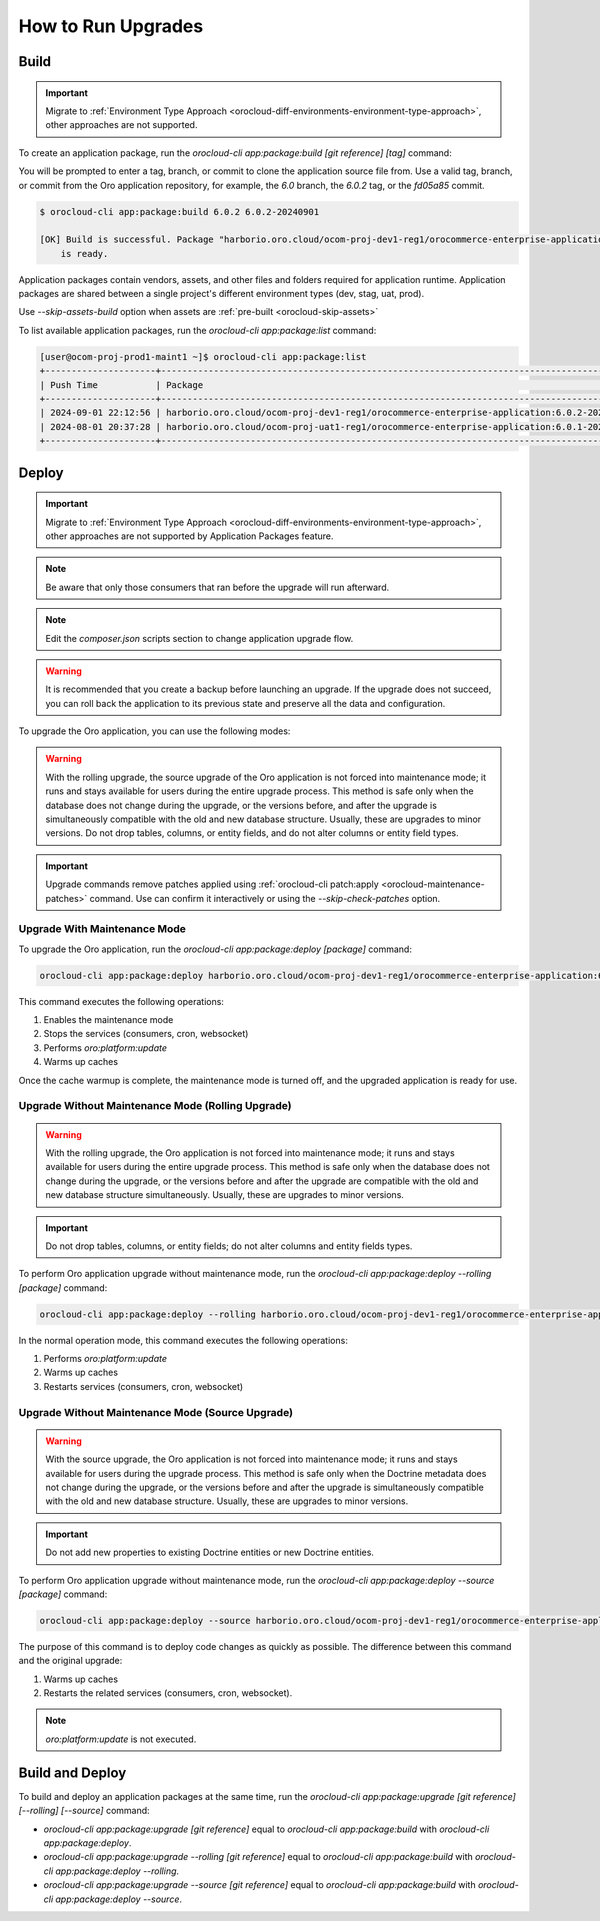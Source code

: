 .. _orocloud-maintenance-use-upgrade:

How to Run Upgrades
===================

Build
-----

.. important:: Migrate to :ref:`Environment Type Approach <orocloud-diff-environments-environment-type-approach>`, other approaches are not supported.

To create an application package, run the `orocloud-cli app:package:build [git reference] [tag]` command:

You will be prompted to enter a tag, branch, or commit to clone the application source file from.
Use a valid tag, branch, or commit from the Oro application repository, for example, the `6.0` branch, the `6.0.2` tag, or the `fd05a85` commit.

.. code-block:: bash

    $ orocloud-cli app:package:build 6.0.2 6.0.2-20240901

    [OK] Build is successful. Package "harborio.oro.cloud/ocom-proj-dev1-reg1/orocommerce-enterprise-application:6.0.2-20240901"
        is ready.

Application packages contain vendors, assets, and other files and folders required for application runtime.
Application packages are shared between a single project's different environment types (dev, stag, uat, prod).

Use `--skip-assets-build` option when assets are :ref:`pre-built <orocloud-skip-assets>`

To list available application packages, run the `orocloud-cli app:package:list` command:

.. code-block:: bash

    [user@ocom-proj-prod1-maint1 ~]$ orocloud-cli app:package:list
    +---------------------+-----------------------------------------------------------------------------------------------+-------------------+
    | Push Time           | Package                                                                                       | Label             |
    +---------------------+-----------------------------------------------------------------------------------------------+-------------------+
    | 2024-09-01 22:12:56 | harborio.oro.cloud/ocom-proj-dev1-reg1/orocommerce-enterprise-application:6.0.2-20240901      | Reference: 6.0.2  |
    | 2024-08-01 20:37:28 | harborio.oro.cloud/ocom-proj-uat1-reg1/orocommerce-enterprise-application:6.0.1-20240801      | Reference: 6.0.1  |
    +---------------------+-----------------------------------------------------------------------------------------------+-------------------+

Deploy
------

.. important:: Migrate to :ref:`Environment Type Approach <orocloud-diff-environments-environment-type-approach>`, other approaches are not supported by Application Packages feature.

.. * `orocloud-cli app:package:deploy --source [package]` `orocloud-cli upgrade:source`.

.. note:: Be aware that only those consumers that ran before the upgrade will run afterward.

.. note:: Edit the `composer.json` scripts section to change application upgrade flow.

.. warning:: It is recommended that you create a backup before launching an upgrade. If the upgrade does not succeed, you can roll back the application to its previous state and preserve all the data and configuration.

To upgrade the Oro application, you can use the following modes:

.. warning:: With the rolling upgrade, the source upgrade of the Oro application is not forced into maintenance mode; it runs and stays available for users during the entire upgrade process. This method is safe only when the database does not change during the upgrade, or the versions before, and after the upgrade is simultaneously compatible with the old and new database structure. Usually, these are upgrades to minor versions. Do not drop tables, columns, or entity fields, and do not alter columns or entity field types.

.. important:: Upgrade commands remove patches applied using :ref:`orocloud-cli patch:apply <orocloud-maintenance-patches>` command. Use can confirm it interactively or using the `--skip-check-patches` option.

Upgrade With Maintenance Mode
^^^^^^^^^^^^^^^^^^^^^^^^^^^^^

To upgrade the Oro application, run the `orocloud-cli app:package:deploy [package]` command:

.. code-block:: none

    orocloud-cli app:package:deploy harborio.oro.cloud/ocom-proj-dev1-reg1/orocommerce-enterprise-application:6.0.2-20240901

This command executes the following operations:

1. Enables the maintenance mode
#. Stops the services (consumers, cron, websocket)
#. Performs `oro:platform:update`
#. Warms up caches

Once the cache warmup is complete, the maintenance mode is turned off, and the upgraded application is ready for use.

Upgrade Without Maintenance Mode (Rolling Upgrade)
^^^^^^^^^^^^^^^^^^^^^^^^^^^^^^^^^^^^^^^^^^^^^^^^^^

.. warning:: With the rolling upgrade, the Oro application is not forced into maintenance mode; it runs and stays available for users during the entire upgrade process. This method is safe only when the database does not change during the upgrade, or the versions before and after the upgrade are compatible with the old and new database structure simultaneously. Usually, these are upgrades to minor versions.

.. important:: Do not drop tables, columns, or entity fields; do not alter columns and entity fields types.

To perform Oro application upgrade without maintenance mode, run the `orocloud-cli app:package:deploy --rolling [package]` command:

.. code-block:: none

    orocloud-cli app:package:deploy --rolling harborio.oro.cloud/ocom-proj-dev1-reg1/orocommerce-enterprise-application:6.0.2-20240901

In the normal operation mode, this command executes the following operations:

#. Performs `oro:platform:update`
#. Warms up caches
#. Restarts services (consumers, cron, websocket)

Upgrade Without Maintenance Mode (Source Upgrade)
^^^^^^^^^^^^^^^^^^^^^^^^^^^^^^^^^^^^^^^^^^^^^^^^^

.. warning:: With the source upgrade, the Oro application is not forced into maintenance mode; it runs and stays available for users during the upgrade process. This method is safe only when the Doctrine metadata does not change during the upgrade, or the versions before and after the upgrade is simultaneously compatible with the old and new database structure. Usually, these are upgrades to minor versions.

.. important:: Do not add new properties to existing Doctrine entities or new Doctrine entities.

To perform Oro application upgrade without maintenance mode, run the `orocloud-cli app:package:deploy --source [package]` command:

.. code-block:: none

    orocloud-cli app:package:deploy --source harborio.oro.cloud/ocom-proj-dev1-reg1/orocommerce-enterprise-application:6.0.2-20240901

The purpose of this command is to deploy code changes as quickly as possible.
The difference between this command and the original upgrade:

#. Warms up caches
#. Restarts the related services (consumers, cron, websocket).

.. note:: `oro:platform:update` is not executed.

Build and Deploy
----------------

To build and deploy an application packages at the same time, run the `orocloud-cli app:package:upgrade [git reference] [--rolling] [--source]` command:

* `orocloud-cli app:package:upgrade [git reference]` equal to `orocloud-cli app:package:build` with `orocloud-cli app:package:deploy`.
* `orocloud-cli app:package:upgrade --rolling [git reference]` equal to `orocloud-cli app:package:build` with `orocloud-cli app:package:deploy --rolling`.
* `orocloud-cli app:package:upgrade --source [git reference]` equal to `orocloud-cli app:package:build` with `orocloud-cli app:package:deploy --source`.

